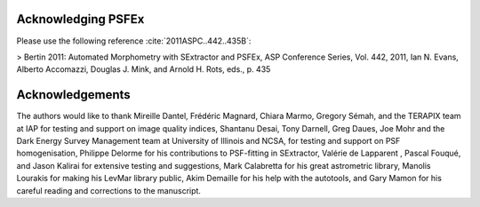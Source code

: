 .. File Ending.rst

Acknowledging PSFEx
===================

Please use the following reference :cite:`2011ASPC..442..435B`:

> Bertin 2011: Automated Morphometry with SExtractor and PSFEx, ASP Conference Series, Vol. 442, 2011, Ian N. Evans, Alberto Accomazzi, Douglas J. Mink, and Arnold H. Rots, eds., p. 435 

Acknowledgements
================

The authors would like to thank Mireille Dantel, Frédéric Magnard,
Chiara Marmo, Gregory Sémah, and the TERAPIX team at IAP for testing and
support on image quality indices, Shantanu Desai, Tony Darnell, Greg
Daues, Joe Mohr and the Dark Energy Survey Management team at University
of Illinois and NCSA, for testing and support on PSF homogenisation,
Philippe Delorme for his contributions to PSF-fitting in SExtractor,
Valérie de Lapparent , Pascal Fouqué, and Jason Kalirai for extensive
testing and suggestions, Mark Calabretta for his great astrometric
library, Manolis Lourakis for making his LevMar library public, Akim
Demaille for his help with the autotools, and Gary Mamon for his careful
reading and corrections to the manuscript.

